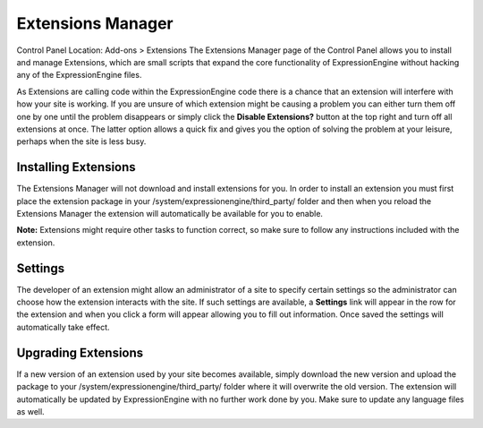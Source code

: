 Extensions Manager
==================

Control Panel Location: Add-ons > Extensions
The Extensions Manager page of the Control Panel allows you to install
and manage Extensions, which are small scripts that expand the core
functionality of ExpressionEngine without hacking any of the
ExpressionEngine files.

|Extensions Manager|
As Extensions are calling code within the ExpressionEngine code there is
a chance that an extension will interfere with how your site is working.
If you are unsure of which extension might be causing a problem you can
either turn them off one by one until the problem disappears or simply
click the **Disable Extensions?** button at the top right and turn off
all extensions at once. The latter option allows a quick fix and gives
you the option of solving the problem at your leisure, perhaps when the
site is less busy.

Installing Extensions
---------------------

The Extensions Manager will not download and install extensions for you.
In order to install an extension you must first place the extension
package in your /system/expressionengine/third\_party/ folder and then
when you reload the Extensions Manager the extension will automatically
be available for you to enable.

**Note:** Extensions might require other tasks to function correct, so
make sure to follow any instructions included with the extension.

Settings
--------

The developer of an extension might allow an administrator of a site to
specify certain settings so the administrator can choose how the
extension interacts with the site. If such settings are available, a
**Settings** link will appear in the row for the extension and when you
click a form will appear allowing you to fill out information. Once
saved the settings will automatically take effect.

Upgrading Extensions
--------------------

If a new version of an extension used by your site becomes available,
simply download the new version and upload the package to your
/system/expressionengine/third\_party/ folder where it will overwrite
the old version. The extension will automatically be updated by
ExpressionEngine with no further work done by you. Make sure to update
any language files as well.

.. |Extensions Manager| image:: ../../images/extensions_manager.png
